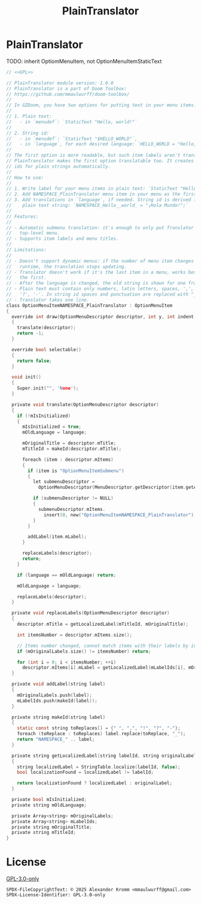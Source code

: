 # SPDX-FileCopyrightText: © 2025 Alexander Kromm <mmaulwurff@gmail.com>
# SPDX-License-Identifier: GPL-3.0-only
#+property: header-args :comments no :mkdirp yes :noweb yes :results none

#+title: PlainTranslator

* [[file:../documentation/WhereAreTheProjectFiles.org][Where are the project files?]] :noexport:

* PlainTranslator

TODO: inherit OptiomMenuItem, not OptionMenuItemStaticText

#+begin_src c :tangle ../build/PlainTranslator/PlainTranslator.zs
// <<GPL>>

// PlainTranslator module version: 1.0.0
// PlainTranslator is a part of Doom Toolbox:
// https://github.com/mmaulwurff/doom-toolbox/
//
// In GZDoom, you have two options for putting text in your menu items:
//
// 1. Plain text:
//   - in `menudef`: `StaticText "Hello, world!"`
//
// 2. String id:
//   - in `menudef`: `StaticText "$HELLO_WORLD"`,
//   - in `language`, for each desired language: `HELLO_WORLD = "Hello, world!`;"
//
// The first option is more readable, but such item labels aren't translated.
// PlainTranslator makes the first option translatable too. It creates string
// ids for plain strings automatically.
//
// How to use:
//
// 1. Write label for your menu items in plain text: `StaticText "Hello, world!"`.
// 2. Add NAMESPACE_PlainTranslator menu item in your menu as the first item.
// 3. Add translations in `language`, if needed. String id is derived from the
//    plain text string: `NAMESPACE_Hello__world_ = "¡Hola Mundo!";`
//
// Features:
//
// - Automatic submenu translation: it's enough to only put Translator in the
//   top-level menu.
// - Supports item labels and menu titles.
//
// Limitations:
//
// - Doesn't support dynamic menus: if the number of menu item changes in
//   runtime, the translation stops updating.
// - Translator doesn't work if it's the last item in a menu, works best if it's
//   the first.
// - After the language is changed, the old string is shown for one frame.
// - Plain text must contain only numbers, latin letters, spaces, ',', '.', '!',
//   '?', '-'. In string id spaces and punctuation are replaced with "_".
// - Translator takes one line.
class OptionMenuItemNAMESPACE_PlainTranslator : OptionMenuItem
{
  override int draw(OptionMenuDescriptor descriptor, int y, int indent, bool selected)
  {
    translate(descriptor);
    return -1;
  }

  override bool selectable()
  {
    return false;
  }

  void init()
  {
    Super.init("", 'None');
  }

  private void translate(OptionMenuDescriptor descriptor)
  {
    if (!mIsInitialized)
    {
      mIsInitialized = true;
      mOldLanguage = language;

      mOriginalTitle = descriptor.mTitle;
      mTitleId = makeId(descriptor.mTitle);

      foreach (item : descriptor.mItems)
      {
        if (item is "OptionMenuItemSubmenu")
        {
          let submenuDescriptor =
            OptionMenuDescriptor(MenuDescriptor.getDescriptor(item.getAction()));

          if (submenuDescriptor != NULL)
          {
            submenuDescriptor.mItems.
              insert(0, new("OptionMenuItemNAMESPACE_PlainTranslator"));
          }
        }

        addLabel(item.mLabel);
      }

      replaceLabels(descriptor);
      return;
    }

    if (language == mOldLanguage) return;

    mOldLanguage = language;

    replaceLabels(descriptor);
  }

  private void replaceLabels(OptionMenuDescriptor descriptor)
  {
    descriptor.mTitle = getLocalizedLabel(mTitleId, mOriginalTitle);

    int itemsNumber = descriptor.mItems.size();

    // Items number changed, cannot match items with their labels by index.
    if (mOriginalLabels.size() != itemsNumber) return;

    for (int i = 0; i < itemsNumber; ++i)
      descriptor.mItems[i].mLabel = getLocalizedLabel(mLabelIds[i], mOriginalLabels[i]);
  }

  private void addLabel(string label)
  {
    mOriginalLabels.push(label);
    mLabelIds.push(makeId(label));
  }

  private string makeId(string label)
  {
    static const string toReplaces[] = {" ", ",", "!", "?", "-"};
    foreach (toReplace : toReplaces) label.replace(toReplace, "_");
    return "NAMESPACE_" .. label;
  }

  private string getLocalizedLabel(string labelId, string originalLabel)
  {
    string localizedLabel = StringTable.localize(labelId, false);
    bool localizationFound = localizedLabel != labelId;

    return localizationFound ? localizedLabel : originalLabel;
  }

  private bool mIsInitialized;
  private string mOldLanguage;

  private Array<string> mOriginalLabels;
  private Array<string> mLabelIds;
  private string mOriginalTitle;
  private string mTitleId;
}
#+end_src

* License

[[file:../LICENSES/GPL-3.0-only.txt][GPL-3.0-only]]
#+name: GPL
#+begin_src :exports none
SPDX-FileCopyrightText: © 2025 Alexander Kromm <mmaulwurff@gmail.com>
SPDX-License-Identifier: GPL-3.0-only
#+end_src
